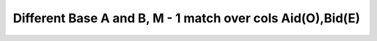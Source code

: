 Different Base A and B, M - 1 match over cols Aid(O),Bid(E)
------------------------------------------------------------

.. image:: https://upload.wikimedia.org/wikipedia/commons/2/2d/Wikidata_logo_under_construction_sign_square.svg
    :width: 100px
    :align: left
    :alt: Under construction
    
